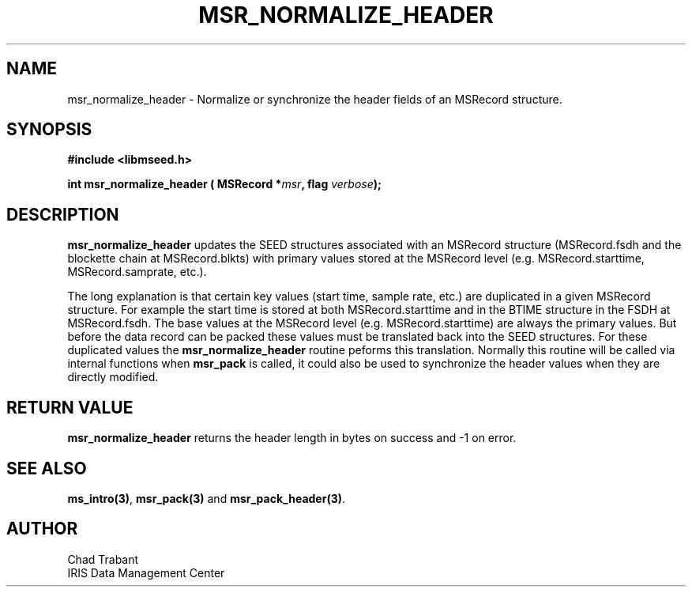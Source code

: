 .TH MSR_NORMALIZE_HEADER 3 2007/04/28 "Libmseed API"
.SH NAME
msr_normalize_header - Normalize or synchronize the header fields of an MSRecord structure.

.SH SYNOPSIS
.nf
.B #include <libmseed.h>

.BI "int  \fBmsr_normalize_header\fP ( MSRecord *" msr ", flag " verbose );
.fi

.SH DESCRIPTION
\fBmsr_normalize_header\fP updates the SEED structures associated with
an MSRecord structure (MSRecord.fsdh and the blockette chain at
MSRecord.blkts) with primary values stored at the MSRecord level
(e.g. MSRecord.starttime, MSRecord.samprate, etc.).

The long explanation is that certain key values (start time, sample
rate, etc.) are duplicated in a given MSRecord structure.  For example
the start time is stored at both MSRecord.starttime and in the BTIME
structure in the FSDH at MSRecord.fsdh.  The base values at the
MSRecord level (e.g. MSRecord.starttime) are always the primary
values.  But before the data record can be packed these values must be
translated back into the SEED structures.  For these duplicated values
the \fBmsr_normalize_header\fP routine peforms this translation.
Normally this routine will be called via internal functions when
\fBmsr_pack\fP is called, it could also be used to synchronize the
header values when they are directly modified.

.SH RETURN VALUE
\fBmsr_normalize_header\fP returns the header length in bytes on
success and -1 on error.

.SH SEE ALSO
\fBms_intro(3)\fP, \fBmsr_pack(3)\fP and \fBmsr_pack_header(3)\fP.

.SH AUTHOR
.nf
Chad Trabant
IRIS Data Management Center
.fi
